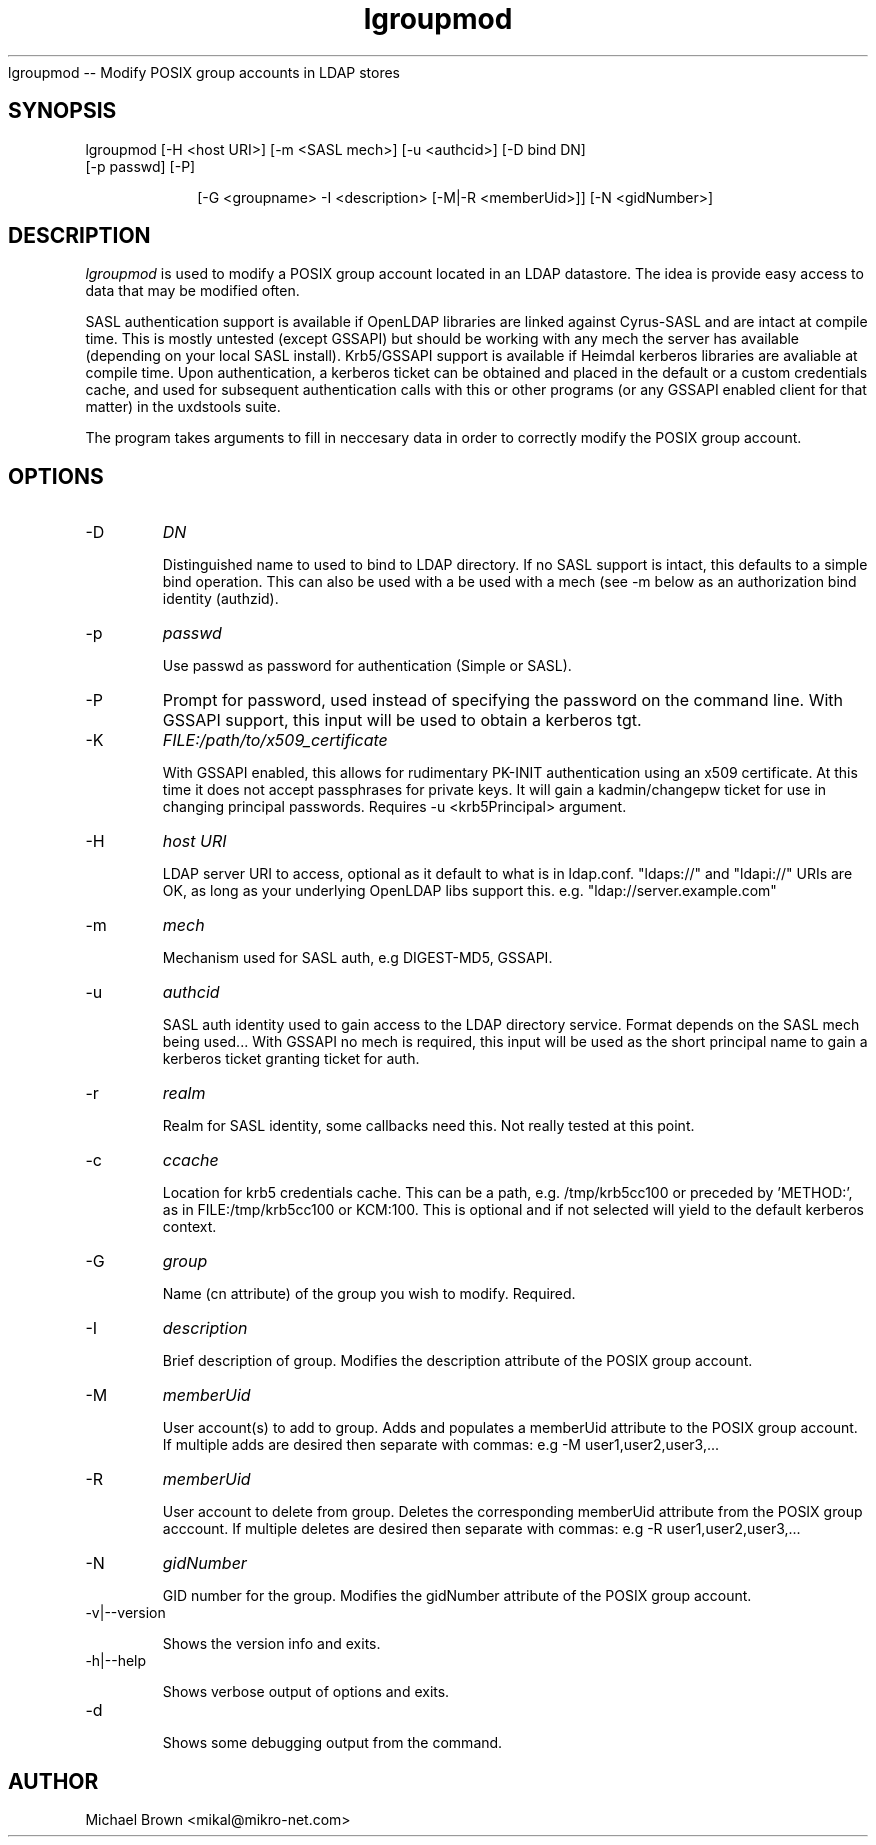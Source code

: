 .TH lgroupmod 1 "February 1, 2008" uxdstools uxdstools
.Sh NAME
lgroupmod -- Modify POSIX group accounts in LDAP stores

.SH SYNOPSIS
.TP 10
lgroupmod [\-H <host URI>] [\-m <SASL mech>] [\-u <authcid>] [\-D bind DN] [\-p passwd] [\-P]

[\-G <groupname> \-I <description> [\-M|\-R <memberUid>]] [\-N <gidNumber>]

.SH DESCRIPTION
.ul
lgroupmod
is used to modify a POSIX group account located in an LDAP datastore. The idea is provide easy access to data that may be modified often.

SASL authentication support is available if OpenLDAP libraries are linked against Cyrus\-SASL and are intact at compile time. This is mostly untested (except GSSAPI) but should be working with any mech the server has available (depending on your local SASL install). Krb5/GSSAPI support is available if Heimdal kerberos libraries are avaliable at compile time. Upon authentication, a kerberos ticket can be obtained and placed in the default or a custom credentials cache, and used for subsequent authentication calls with this or other programs (or any GSSAPI enabled client for that matter) in the uxdstools suite.

The program takes arguments to fill in neccesary data in order to correctly modify the POSIX group account.

.SH OPTIONS
.TP
\-D
.ul
DN

Distinguished name to used to bind to LDAP directory. If no SASL support is intact, this defaults to a simple bind operation. This can also be used with a be used with a mech (see \-m below as an authorization bind identity (authzid).
.TP
\-p
.ul
passwd

Use passwd as password for authentication (Simple or SASL).
.TP
\-P
Prompt for password, used instead of specifying the password on the command line. With GSSAPI support, this input will be used to obtain a kerberos tgt.
.TP
\-K
.ul
FILE:/path/to/x509_certificate

With GSSAPI enabled, this allows for rudimentary PK-INIT authentication using an x509 certificate.  At this time it does not accept passphrases for private keys.  It will gain a kadmin/changepw ticket for use in changing principal passwords. Requires -u <krb5Principal> argument.
.TP
\-H
.ul
host URI

LDAP server URI to access, optional as it default to what is in ldap.conf. "ldaps://" and "ldapi://" URIs are OK, as long as your underlying OpenLDAP libs support this. e.g. "ldap://server.example.com"
.TP
\-m
.ul
mech

Mechanism used for SASL auth, e.g DIGEST-MD5, GSSAPI.
.TP
\-u
.ul
authcid

SASL auth identity used to gain access to the LDAP directory service. Format depends on the SASL mech being used... With GSSAPI no mech is required, this input will be used as the short principal name to gain a kerberos ticket granting ticket for auth.
.TP
\-r
.ul
realm

Realm for SASL identity, some callbacks need this.  Not really tested at this point.
.TP
\-c
.ul
ccache

Location for krb5 credentials cache. This can be a path, e.g. /tmp/krb5cc100 or preceded by 'METHOD:', as in FILE:/tmp/krb5cc100 or KCM:100. This is optional and if not selected will yield to the default kerberos context.
.TP
\-G 
.ul
group 

Name (cn attribute) of the group you wish to modify.  Required. 
.TP
\-I
.ul
description

Brief description of group. Modifies the description attribute of the POSIX group account.
.TP
\-M
.ul
memberUid

User account(s) to add to group. Adds and populates a memberUid attribute to the POSIX group account. If multiple adds are desired then separate with commas: e.g -M user1,user2,user3,...
.TP
\-R
.ul
memberUid

User account to delete from group. Deletes the corresponding memberUid attribute from the POSIX group acccount.  If multiple deletes are desired then separate with commas: e.g -R user1,user2,user3,...
.TP
\-N
.ul
gidNumber

GID number for the group. Modifies the gidNumber attribute of the POSIX group account. 
.TP
\-v|\-\-version

Shows the version info and exits.
.TP
\-h|\-\-help

Shows verbose output of options and exits.
.TP
\-d

Shows some debugging output from the command.


.SH AUTHOR
Michael Brown <mikal@mikro\-net.com>
